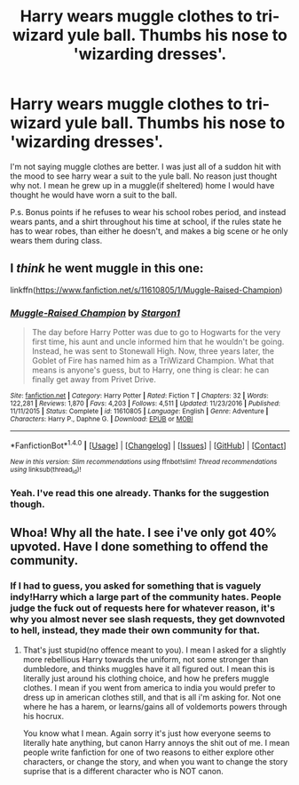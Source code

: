 #+TITLE: Harry wears muggle clothes to tri-wizard yule ball. Thumbs his nose to 'wizarding dresses'.

* Harry wears muggle clothes to tri-wizard yule ball. Thumbs his nose to 'wizarding dresses'.
:PROPERTIES:
:Author: Wassa110
:Score: 3
:DateUnix: 1506420833.0
:DateShort: 2017-Sep-26
:END:
I'm not saying muggle clothes are better. I was just all of a suddon hit with the mood to see harry wear a suit to the yule ball. No reason just thought why not. I mean he grew up in a muggle(if sheltered) home I would have thought he would have worn a suit to the ball.

P.s. Bonus points if he refuses to wear his school robes period, and instead wears pants, and a shirt throughout his time at school, if the rules state he has to wear robes, than either he doesn't, and makes a big scene or he only wears them during class.


** I /think/ he went muggle in this one:

linkffn([[https://www.fanfiction.net/s/11610805/1/Muggle-Raised-Champion]])
:PROPERTIES:
:Author: UndeadBBQ
:Score: 8
:DateUnix: 1506420952.0
:DateShort: 2017-Sep-26
:END:

*** [[http://www.fanfiction.net/s/11610805/1/][*/Muggle-Raised Champion/*]] by [[https://www.fanfiction.net/u/5643202/Stargon1][/Stargon1/]]

#+begin_quote
  The day before Harry Potter was due to go to Hogwarts for the very first time, his aunt and uncle informed him that he wouldn't be going. Instead, he was sent to Stonewall High. Now, three years later, the Goblet of Fire has named him as a TriWizard Champion. What that means is anyone's guess, but to Harry, one thing is clear: he can finally get away from Privet Drive.
#+end_quote

^{/Site/: [[http://www.fanfiction.net/][fanfiction.net]] *|* /Category/: Harry Potter *|* /Rated/: Fiction T *|* /Chapters/: 32 *|* /Words/: 122,281 *|* /Reviews/: 1,870 *|* /Favs/: 4,203 *|* /Follows/: 4,511 *|* /Updated/: 11/23/2016 *|* /Published/: 11/11/2015 *|* /Status/: Complete *|* /id/: 11610805 *|* /Language/: English *|* /Genre/: Adventure *|* /Characters/: Harry P., Daphne G. *|* /Download/: [[http://www.ff2ebook.com/old/ffn-bot/index.php?id=11610805&source=ff&filetype=epub][EPUB]] or [[http://www.ff2ebook.com/old/ffn-bot/index.php?id=11610805&source=ff&filetype=mobi][MOBI]]}

--------------

*FanfictionBot*^{1.4.0} *|* [[[https://github.com/tusing/reddit-ffn-bot/wiki/Usage][Usage]]] | [[[https://github.com/tusing/reddit-ffn-bot/wiki/Changelog][Changelog]]] | [[[https://github.com/tusing/reddit-ffn-bot/issues/][Issues]]] | [[[https://github.com/tusing/reddit-ffn-bot/][GitHub]]] | [[[https://www.reddit.com/message/compose?to=tusing][Contact]]]

^{/New in this version: Slim recommendations using/ ffnbot!slim! /Thread recommendations using/ linksub(thread_id)!}
:PROPERTIES:
:Author: FanfictionBot
:Score: 1
:DateUnix: 1506420962.0
:DateShort: 2017-Sep-26
:END:


*** Yeah. I've read this one already. Thanks for the suggestion though.
:PROPERTIES:
:Author: Wassa110
:Score: 1
:DateUnix: 1506426054.0
:DateShort: 2017-Sep-26
:END:


** Whoa! Why all the hate. I see i've only got 40% upvoted. Have I done something to offend the community.
:PROPERTIES:
:Author: Wassa110
:Score: 2
:DateUnix: 1506463329.0
:DateShort: 2017-Sep-27
:END:

*** If I had to guess, you asked for something that is vaguely indy!Harry which a large part of the community hates. People judge the fuck out of requests here for whatever reason, it's why you almost never see slash requests, they get downvoted to hell, instead, they made their own community for that.
:PROPERTIES:
:Author: Frystix
:Score: 3
:DateUnix: 1506465718.0
:DateShort: 2017-Sep-27
:END:

**** That's just stupid(no offence meant to you). I mean I asked for a slightly more rebellious Harry towards the uniform, not some stronger than dumbledore, and thinks muggles have it all figured out. I mean this is literally just around his clothing choice, and how he prefers muggle clothes. I mean if you went from america to india you would prefer to dress up in american clothes still, and that is all i'm asking for. Not one where he has a harem, or learns/gains all of voldemorts powers through his hocrux.

You know what I mean. Again sorry it's just how everyone seems to literally hate anything, but canon Harry annoys the shit out of me. I mean people write fanfiction for one of two reasons to either explore other characters, or change the story, and when you want to change the story suprise that is a different character who is NOT canon.
:PROPERTIES:
:Author: Wassa110
:Score: 3
:DateUnix: 1506543853.0
:DateShort: 2017-Sep-27
:END:
